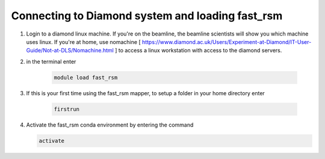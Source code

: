 Connecting to Diamond system and loading fast_rsm
==================================================

#. Login to a diamond linux machine. If you're on the beamline, the beamline scientists will show you which machine uses linux. If you're at home, use nomachine [ https://www.diamond.ac.uk/Users/Experiment-at-Diamond/IT-User-Guide/Not-at-DLS/Nomachine.html ] to access a linux workstation with access to the diamond servers.
#. in the terminal enter 

    .. code-block:: bash

        module load fast_rsm

#. If this is your first time using the fast_rsm mapper, to setup a folder in your home directory enter

    .. code-block:: bash
        
        firstrun 

#.  Activate the fast_rsm conda environment by entering the command

    .. code-block:: bash

        activate